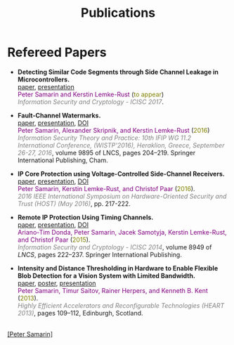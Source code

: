 #+STARTUP: overview
#+COLUMNS: %80ITEM  %7CLOCKSUM(Clocked) %5TODO(State)
#+TITLE:   Publications
#+AUTHOR:  Peter Samarin
#+EMAIL:   peter.samarin@gmail.com
#+DESCRIPTION: 
#+KEYWORDS: 
#+LANGUAGE: en
#+OPTIONS: H:3 num:nil toc:nil  \n:nil @:t ::t |:t ^:t -:t f:t *:t <:nil
#+OPTIONS: TeX:t LaTeX:t skip:nil d:t todo:nil pri:nil
#+OPTIONS: tags:not-in-toc
#+OPTIONS: creator:nil author:nil email:nil date:nil
#+HTML_HTML5_FANCY: t

 
* Refereed Papers
#+BEGIN_publications
- *Detecting Similar Code Segments through Side Channel Leakage in Microcontrollers.* @@html:<br>@@ [[./bib/OwnPublications/2017-icisc-paper.pdf][paper]], [[./bib/OwnPublications/2017-icisc-presentation.pdf][presentation]] @@html:<br>@@  @@html:<font color=purple>@@Peter Samarin and Kerstin Lemke-Rust@@html:</font>@@ (@@html:<font color=olive>@@to appear@@html:</font>@@) @@html:<br>@@ @@html:<em><font color=gray>@@Information Security and Cryptology - ICISC 2017@@html:</font></em>@@.

- *Fault-Channel Watermarks.* @@html:<br>@@ [[./bib/OwnPublications/2016-wistp-paper.pdf][paper]], [[./bib/OwnPublications/2016-wistp-presentation-samarin.pdf][presentation]], [[http://dx.doi.org/10.1007/978-3-319-45931-8_13][DOI]] @@html:<br>@@  @@html:<font color=purple>@@Peter Samarin, Alexander Skripnik, and Kerstin Lemke-Rust@@html:</font>@@ (@@html:<font color=olive>@@2016@@html:</font>@@) @@html:<br>@@ @@html:<em><font color=gray>@@Information Security Theory and Practice: 10th IFIP WG 11.2 International Conference, (WISTP'2016), Heraklion, Greece, September 26-27, 2016@@html:</font></em>@@, volume 9895 of LNCS, pages 204–219. Springer International Publishing, Cham.

- *IP Core Protection using Voltage-Controlled Side-Channel Receivers.* @@html:<br>@@ [[./bib/OwnPublications/2016-host-paper.pdf][paper]], [[./bib/OwnPublications/2016-host-presentation-samarin.pdf][presentation]], [[http://dx.doi.org/10.1109/HST.2016.7495585][DOI]] @@html:<br>@@ @@html:<font color=purple>@@Peter Samarin, Kerstin Lemke-Rust, and Christof Paar@@html:</font>@@ (@@html:<font color=olive>@@2016@@html:</font>@@). @@html:<br>@@ @@html:<em><font color=gray>@@2016 IEEE International Symposium on Hardware-Oriented Security and Trust (HOST) (May 2016)@@html:</font></em>@@, pp. 217-222.

- *Remote IP Protection Using Timing Channels.* @@html:<br>@@ [[./bib/OwnPublications/2015-icisc-paper.pdf][paper]], [[./bib/OwnPublications/2015-icisc-presentation.pdf][presentation]], [[http://dx.doi.org/10.1007/978-3-319-15943-0_14][DOI]] @@html:<br>@@ @@html:<font color=purple>@@Ariano-Tim Donda, Peter Samarin, Jacek Samotyja, Kerstin Lemke-Rust, and Christof Paar@@html:</font>@@ (@@html:<font color=olive>@@2015@@html:</font>@@). @@html:<br>@@ @@html:<em><font color=gray>@@Information Security and Cryptology - ICISC 2014@@html:</font></em>@@, volume 8949 of /LNCS/, pages 222–237. Springer International Publishing.

-  *Intensity and Distance Thresholding in Hardware to Enable Flexible Blob Detection for a Vision System with Limited Bandwidth.* @@html:<br>@@ [[./bib/OwnPublications/2013-heart-paper.pdf][paper]], [[./bib/OwnPublications/2013-heart-poster.pdf][poster]], [[./bib/OwnPublications/2013-heart-presentation.pdf][presentation]] @@html:<br>@@ @@html:<font color=purple>@@Peter Samarin, Timur Saitov, Rainer Herpers, and Kenneth B. Kent@@html:</font>@@ (@@html:<font color=olive>@@2013@@html:</font>@@). @@html:<br>@@@@html:<em><font color=gray>@@Highly Efficient Accelerators and Reconfigurable Technologies (HEART 2013)@@html:</font></em>@@, pages 109–112, Edinburgh, Scotland.

#+END_publications

# #+BIBLIOGRAPHY: ./bib/publications ieeetr  option:-nokeys option:-u option:-unicode option:-html-entities option:-nobibsource

#+HTML: <br><div class='footer'><a href="http://peter-samarin.de">[Peter Samarin]</a></div>
